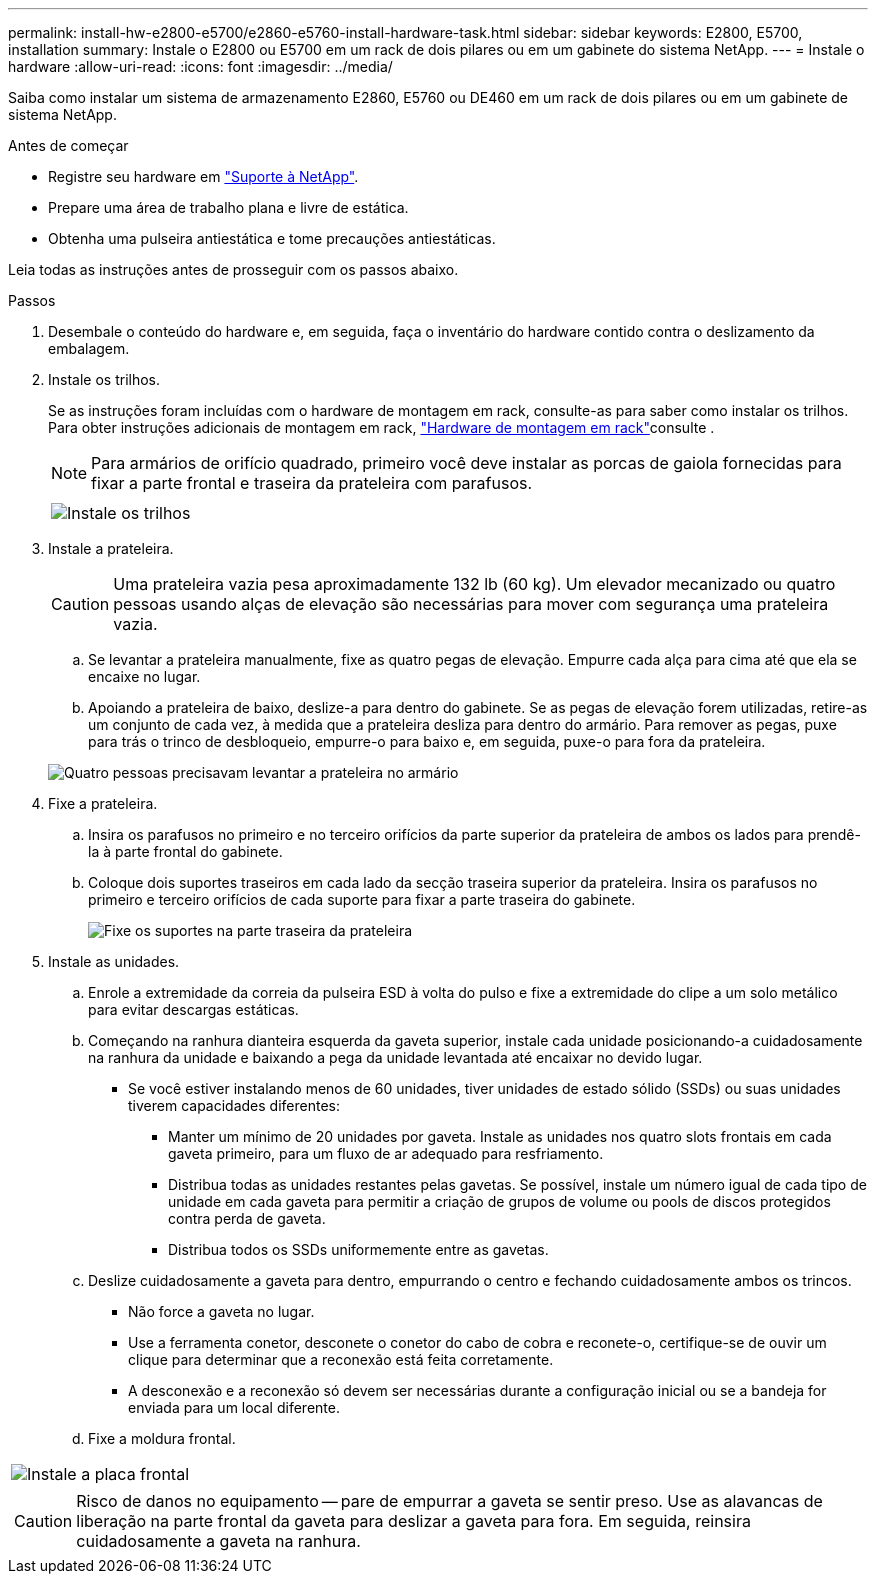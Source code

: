 ---
permalink: install-hw-e2800-e5700/e2860-e5760-install-hardware-task.html 
sidebar: sidebar 
keywords: E2800, E5700, installation 
summary: Instale o E2800 ou E5700 em um rack de dois pilares ou em um gabinete do sistema NetApp. 
---
= Instale o hardware
:allow-uri-read: 
:icons: font
:imagesdir: ../media/


[role="lead"]
Saiba como instalar um sistema de armazenamento E2860, E5760 ou DE460 em um rack de dois pilares ou em um gabinete de sistema NetApp.

.Antes de começar
* Registre seu hardware em http://mysupport.netapp.com/["Suporte à NetApp"^].
* Prepare uma área de trabalho plana e livre de estática.
* Obtenha uma pulseira antiestática e tome precauções antiestáticas.


Leia todas as instruções antes de prosseguir com os passos abaixo.

.Passos
. Desembale o conteúdo do hardware e, em seguida, faça o inventário do hardware contido contra o deslizamento da embalagem.
. Instale os trilhos.
+
Se as instruções foram incluídas com o hardware de montagem em rack, consulte-as para saber como instalar os trilhos. Para obter instruções adicionais de montagem em rack, link:../rackmount-hardware.html["Hardware de montagem em rack"]consulte .

+

NOTE: Para armários de orifício quadrado, primeiro você deve instalar as porcas de gaiola fornecidas para fixar a parte frontal e traseira da prateleira com parafusos.

+
|===
|  


 a| 
image:../media/install_rails_inst-hw-e2800-e5700.png["Instale os trilhos"]

|===
. Instale a prateleira.
+

CAUTION: Uma prateleira vazia pesa aproximadamente 132 lb (60 kg). Um elevador mecanizado ou quatro pessoas usando alças de elevação são necessárias para mover com segurança uma prateleira vazia.

+
.. Se levantar a prateleira manualmente, fixe as quatro pegas de elevação. Empurre cada alça para cima até que ela se encaixe no lugar.
.. Apoiando a prateleira de baixo, deslize-a para dentro do gabinete. Se as pegas de elevação forem utilizadas, retire-as um conjunto de cada vez, à medida que a prateleira desliza para dentro do armário. Para remover as pegas, puxe para trás o trinco de desbloqueio, empurre-o para baixo e, em seguida, puxe-o para fora da prateleira.


+
image:../media/4_person_lift_source.png["Quatro pessoas precisavam levantar a prateleira no armário"]

. Fixe a prateleira.
+
.. Insira os parafusos no primeiro e no terceiro orifícios da parte superior da prateleira de ambos os lados para prendê-la à parte frontal do gabinete.
.. Coloque dois suportes traseiros em cada lado da secção traseira superior da prateleira. Insira os parafusos no primeiro e terceiro orifícios de cada suporte para fixar a parte traseira do gabinete.
+
image:../media/trafford_secure.png["Fixe os suportes na parte traseira da prateleira"]



. Instale as unidades.
+
.. Enrole a extremidade da correia da pulseira ESD à volta do pulso e fixe a extremidade do clipe a um solo metálico para evitar descargas estáticas.
.. Começando na ranhura dianteira esquerda da gaveta superior, instale cada unidade posicionando-a cuidadosamente na ranhura da unidade e baixando a pega da unidade levantada até encaixar no devido lugar.
+
*** Se você estiver instalando menos de 60 unidades, tiver unidades de estado sólido (SSDs) ou suas unidades tiverem capacidades diferentes:
+
**** Manter um mínimo de 20 unidades por gaveta. Instale as unidades nos quatro slots frontais em cada gaveta primeiro, para um fluxo de ar adequado para resfriamento.
**** Distribua todas as unidades restantes pelas gavetas. Se possível, instale um número igual de cada tipo de unidade em cada gaveta para permitir a criação de grupos de volume ou pools de discos protegidos contra perda de gaveta.
**** Distribua todos os SSDs uniformemente entre as gavetas.




.. Deslize cuidadosamente a gaveta para dentro, empurrando o centro e fechando cuidadosamente ambos os trincos.
+
*** Não force a gaveta no lugar.
*** Use a ferramenta conetor, desconete o conetor do cabo de cobra e reconete-o, certifique-se de ouvir um clique para determinar que a reconexão está feita corretamente.
*** A desconexão e a reconexão só devem ser necessárias durante a configuração inicial ou se a bandeja for enviada para um local diferente.


.. Fixe a moldura frontal.




|===


 a| 
image:../media/trafford_overview.png["Instale a placa frontal"]



 a| 

CAUTION: Risco de danos no equipamento -- pare de empurrar a gaveta se sentir preso. Use as alavancas de liberação na parte frontal da gaveta para deslizar a gaveta para fora. Em seguida, reinsira cuidadosamente a gaveta na ranhura.

|===